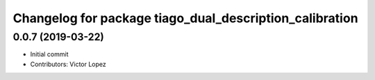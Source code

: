 ^^^^^^^^^^^^^^^^^^^^^^^^^^^^^^^^^^^^^^^^^^^^^^^^^^^^^^^^
Changelog for package tiago_dual_description_calibration
^^^^^^^^^^^^^^^^^^^^^^^^^^^^^^^^^^^^^^^^^^^^^^^^^^^^^^^^

0.0.7 (2019-03-22)
------------------
* Initial commit
* Contributors: Victor Lopez
